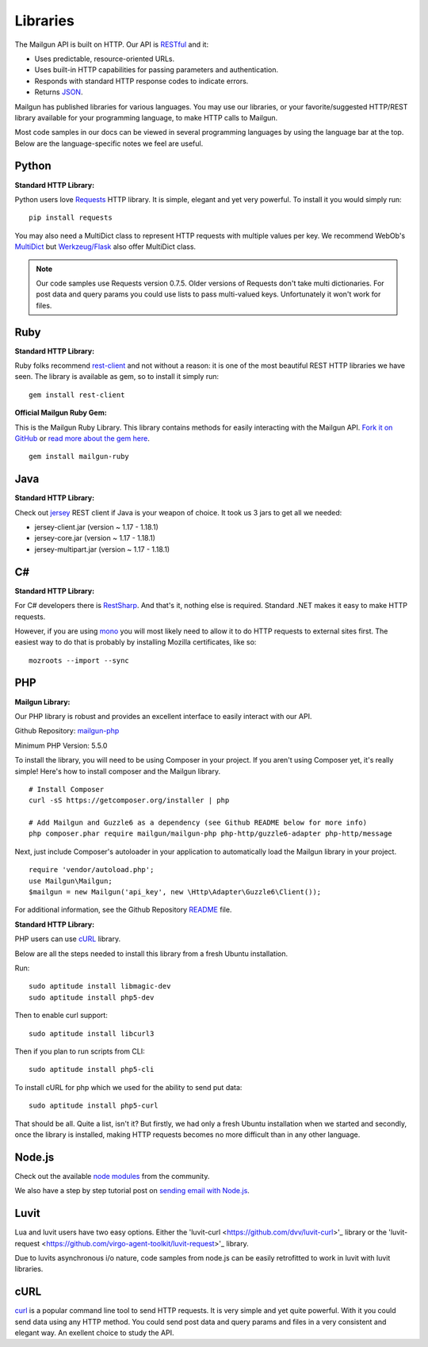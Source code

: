 .. _libraries:

Libraries
---------

The Mailgun API is built on HTTP. Our API is RESTful_ and it:

* Uses predictable, resource-oriented URLs.
* Uses built-in HTTP capabilities for passing parameters and authentication.
* Responds with standard HTTP response codes to indicate errors.
* Returns JSON_.

Mailgun has published libraries for various languages. You may use our
libraries, or your favorite/suggested HTTP/REST library available for your programming
language, to make HTTP calls to Mailgun.

Most code samples in our docs can be viewed in several programming languages
by using the language bar at the top. Below are the language-specific notes
we feel are useful.

Python
======

**Standard HTTP Library:**

Python users love Requests_ HTTP library. It is simple, elegant and yet very
powerful. To install it you would simply run:

::

 pip install requests

You may also need a MultiDict class to represent HTTP requests with multiple
values per key. We recommend WebOb's MultiDict_ but `Werkzeug/Flask <http://werkzeug.pocoo.org/docs/datastructures>`_ also offer MultiDict class.

.. note:: Our code samples use Requests version 0.7.5. Older versions of Requests don't take multi dictionaries. For post data and query params you could use lists to pass multi-valued keys. Unfortunately it won't work for files.

Ruby
====

**Standard HTTP Library:**

Ruby folks recommend rest-client_ and not without a reason: it is one of the most
beautiful REST HTTP libraries we have seen. The library is available as gem,
so to install it simply run:

::

 gem install rest-client

**Official Mailgun Ruby Gem:**

This is the Mailgun Ruby Library. This library contains methods for easily interacting with the Mailgun API. 
`Fork it on GitHub <https://github.com/mailgun/mailgun-ruby>`_ or `read more about the gem here <http://blog.mailgun.com/the-official-mailgun-ruby-sdk-is-here/>`_.

::

 gem install mailgun-ruby


Java
====

**Standard HTTP Library:**

Check out jersey_ REST client if Java is your weapon of choice.
It took us 3 jars to get all we needed:

* jersey-client.jar (version ~ 1.17 - 1.18.1)
* jersey-core.jar (version ~ 1.17 - 1.18.1)
* jersey-multipart.jar (version ~ 1.17 - 1.18.1)


C#
===

**Standard HTTP Library:**

For C# developers there is RestSharp_. And that's it, nothing else is required.
Standard .NET makes it easy to make HTTP requests.

However, if you are using mono_ you will most likely need to allow it to do
HTTP requests to external sites first. The easiest way to do that is probably
by installing Mozilla certificates, like so:

::

 mozroots --import --sync

PHP
===

**Mailgun Library:**

Our PHP library is robust and provides an excellent interface to easily interact
with our API.

Github Repository: `mailgun-php <https://github.com/mailgun/mailgun-php>`_

Minimum PHP Version: 5.5.0

To install the library, you will need to be using Composer in your project.
If you aren't using Composer yet, it's really simple! Here's how to
install composer and the Mailgun library.

::

 # Install Composer
 curl -sS https://getcomposer.org/installer | php

 # Add Mailgun and Guzzle6 as a dependency (see Github README below for more info)
 php composer.phar require mailgun/mailgun-php php-http/guzzle6-adapter php-http/message


Next, just include Composer's autoloader in your application to automatically
load the Mailgun library in your project.
::
 require 'vendor/autoload.php';
 use Mailgun\Mailgun;
 $mailgun = new Mailgun('api_key', new \Http\Adapter\Guzzle6\Client());

For additional information, see the Github Repository `README <https://github.com/mailgun/mailgun-php>`_ file.

**Standard HTTP Library:**

PHP users can use `cURL <http://php.net/manual/ru/book.curl.php>`_ library.

Below are all the steps needed to install this library from a fresh Ubuntu
installation.

Run:

::

 sudo aptitude install libmagic-dev
 sudo aptitude install php5-dev

Then to enable curl support:

::

 sudo aptitude install libcurl3

Then if you plan to run scripts from CLI:

::

 sudo aptitude install php5-cli

To install cURL for php which we used for the ability to send put data:

::

 sudo aptitude install php5-curl

That should be all. Quite a list, isn't it? But firstly, we had only a fresh
Ubuntu installation when we started and secondly, once the library is
installed, making HTTP requests becomes no more difficult than
in any other language.


Node.js
=======

Check out the available `node modules <https://www.npmjs.org/search?q=mailgun>`_ from the community.

We also have a step by step tutorial post on `sending email with Node.js <http://blog.mailgun.com/how-to-send-transactional-emails-in-a-nodejs-app-using-the-mailgun-api/>`_.

Luvit
=====

Lua and luvit users have two easy options.
Either the 'luvit-curl <https://github.com/dvv/luvit-curl>'_ library or the 'luvit-request <https://github.com/virgo-agent-toolkit/luvit-request>'_ library.

Due to luvits asynchronous i/o nature, code samples from node.js can be easily retrofitted to work in luvit with luvit libraries. 

cURL
====
`curl <http://linux.die.net/man/1/curl>`_ is a popular command line tool to send HTTP requests.
It is very simple and yet quite powerful. With it you could send data using any
HTTP method. You could send post data and query params and files in a very
consistent and elegant way. An exellent choice to study the API.


.. _RESTful: http://en.wikipedia.org/wiki/Representational_State_Transfer
.. _JSON: http://en.wikipedia.org/wiki/JSON
.. _Requests: http://docs.python-requests.org/en/latest/index.html
.. _rest-client: https://github.com/rest-client/rest-client
.. _jersey: http://jersey.java.net
.. _RestSharp: http://restsharp.org
.. _MultiDict: http://docs.webob.org/en/latest/index.html
.. _mono: http://www.mono-project.com

